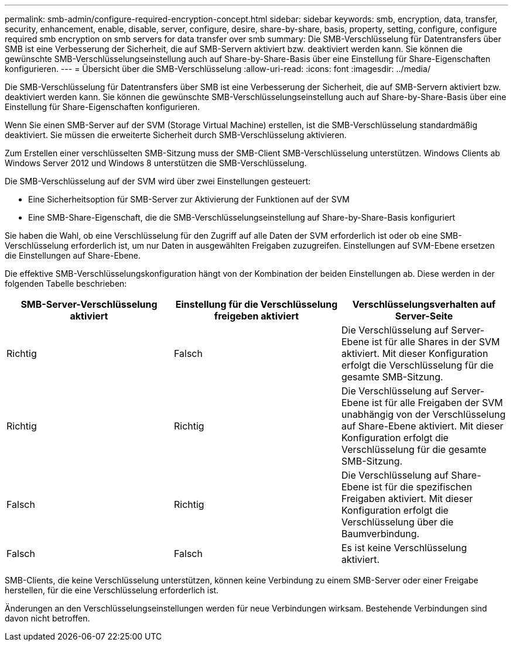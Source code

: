 ---
permalink: smb-admin/configure-required-encryption-concept.html 
sidebar: sidebar 
keywords: smb, encryption, data, transfer, security, enhancement, enable, disable, server, configure, desire, share-by-share, basis, property, setting, configure, configure required smb encryption on smb servers for data transfer over smb 
summary: Die SMB-Verschlüsselung für Datentransfers über SMB ist eine Verbesserung der Sicherheit, die auf SMB-Servern aktiviert bzw. deaktiviert werden kann. Sie können die gewünschte SMB-Verschlüsselungseinstellung auch auf Share-by-Share-Basis über eine Einstellung für Share-Eigenschaften konfigurieren. 
---
= Übersicht über die SMB-Verschlüsselung
:allow-uri-read: 
:icons: font
:imagesdir: ../media/


[role="lead"]
Die SMB-Verschlüsselung für Datentransfers über SMB ist eine Verbesserung der Sicherheit, die auf SMB-Servern aktiviert bzw. deaktiviert werden kann. Sie können die gewünschte SMB-Verschlüsselungseinstellung auch auf Share-by-Share-Basis über eine Einstellung für Share-Eigenschaften konfigurieren.

Wenn Sie einen SMB-Server auf der SVM (Storage Virtual Machine) erstellen, ist die SMB-Verschlüsselung standardmäßig deaktiviert. Sie müssen die erweiterte Sicherheit durch SMB-Verschlüsselung aktivieren.

Zum Erstellen einer verschlüsselten SMB-Sitzung muss der SMB-Client SMB-Verschlüsselung unterstützen. Windows Clients ab Windows Server 2012 und Windows 8 unterstützen die SMB-Verschlüsselung.

Die SMB-Verschlüsselung auf der SVM wird über zwei Einstellungen gesteuert:

* Eine Sicherheitsoption für SMB-Server zur Aktivierung der Funktionen auf der SVM
* Eine SMB-Share-Eigenschaft, die die SMB-Verschlüsselungseinstellung auf Share-by-Share-Basis konfiguriert


Sie haben die Wahl, ob eine Verschlüsselung für den Zugriff auf alle Daten der SVM erforderlich ist oder ob eine SMB-Verschlüsselung erforderlich ist, um nur Daten in ausgewählten Freigaben zuzugreifen. Einstellungen auf SVM-Ebene ersetzen die Einstellungen auf Share-Ebene.

Die effektive SMB-Verschlüsselungskonfiguration hängt von der Kombination der beiden Einstellungen ab. Diese werden in der folgenden Tabelle beschrieben:

|===
| SMB-Server-Verschlüsselung aktiviert | Einstellung für die Verschlüsselung freigeben aktiviert | Verschlüsselungsverhalten auf Server-Seite 


 a| 
Richtig
 a| 
Falsch
 a| 
Die Verschlüsselung auf Server-Ebene ist für alle Shares in der SVM aktiviert. Mit dieser Konfiguration erfolgt die Verschlüsselung für die gesamte SMB-Sitzung.



 a| 
Richtig
 a| 
Richtig
 a| 
Die Verschlüsselung auf Server-Ebene ist für alle Freigaben der SVM unabhängig von der Verschlüsselung auf Share-Ebene aktiviert. Mit dieser Konfiguration erfolgt die Verschlüsselung für die gesamte SMB-Sitzung.



 a| 
Falsch
 a| 
Richtig
 a| 
Die Verschlüsselung auf Share-Ebene ist für die spezifischen Freigaben aktiviert. Mit dieser Konfiguration erfolgt die Verschlüsselung über die Baumverbindung.



 a| 
Falsch
 a| 
Falsch
 a| 
Es ist keine Verschlüsselung aktiviert.

|===
SMB-Clients, die keine Verschlüsselung unterstützen, können keine Verbindung zu einem SMB-Server oder einer Freigabe herstellen, für die eine Verschlüsselung erforderlich ist.

Änderungen an den Verschlüsselungseinstellungen werden für neue Verbindungen wirksam. Bestehende Verbindungen sind davon nicht betroffen.
